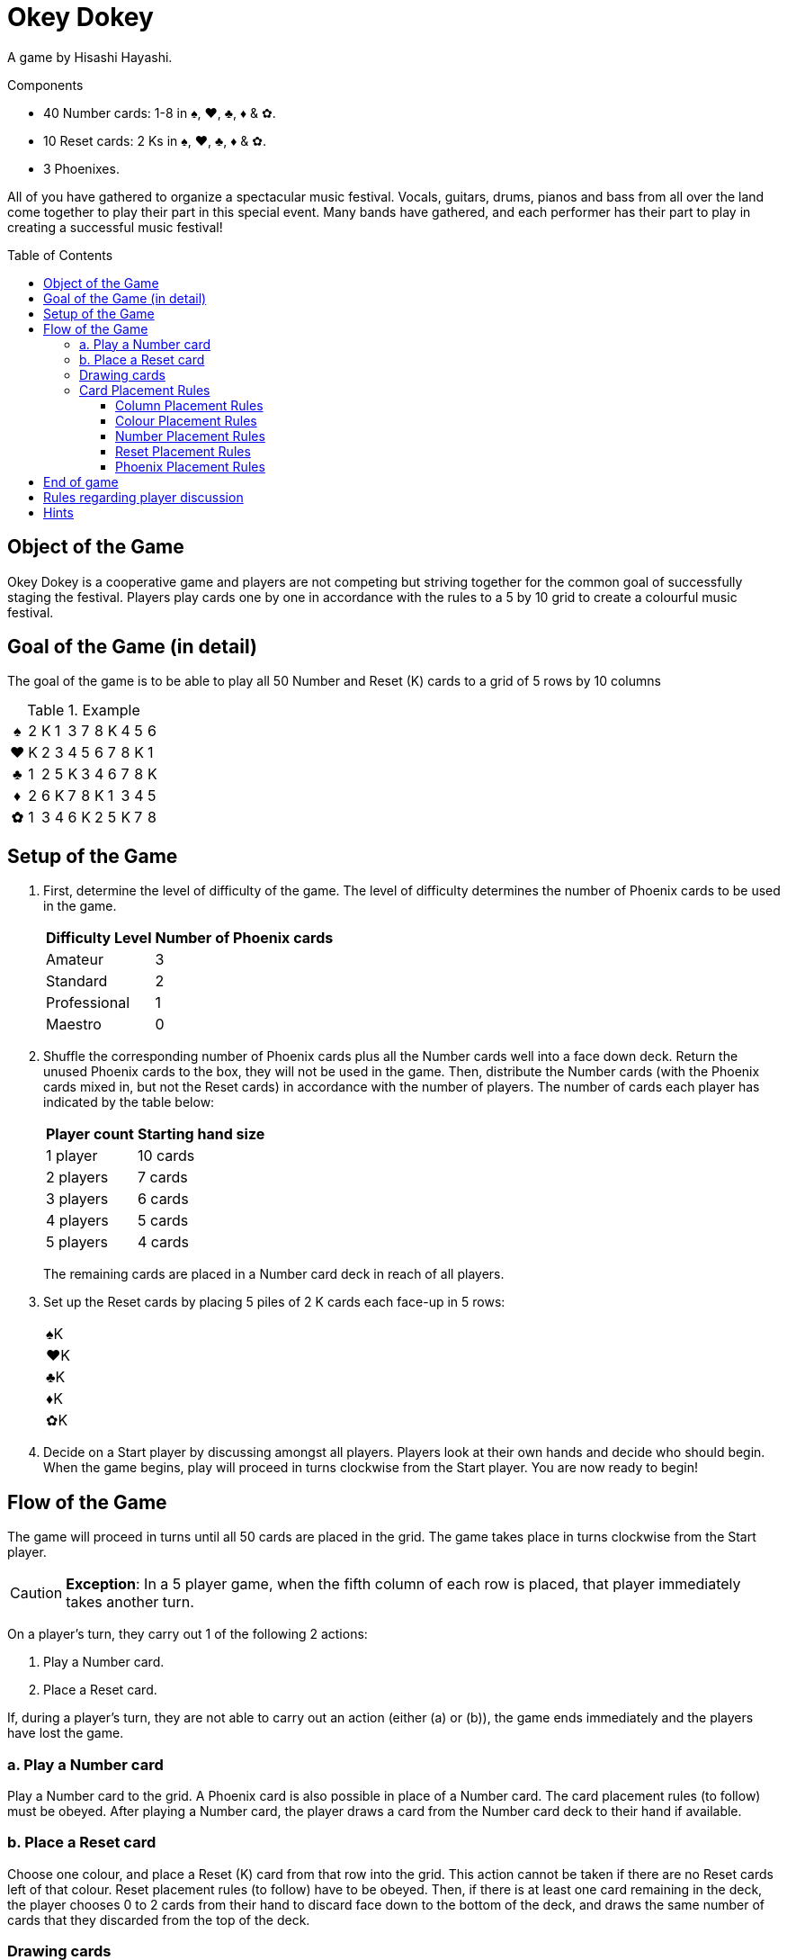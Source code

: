 = Okey Dokey
:toc: preamble
:toclevels: 4
:icons: font

A game by Hisashi Hayashi.

.Components
****
* 40 Number cards: 1-8 in ♠, ♥, ♣, ♦ & ✿.
* 10 Reset cards: 2 Ks in ♠, ♥, ♣, ♦ & ✿.
* 3 Phoenixes.
****

All of you have gathered to organize a spectacular music festival.
Vocals, guitars, drums, pianos and bass from all over the land come together to play their part in this special event.
Many bands have gathered, and each performer has their part to play in creating a successful music festival!


== Object of the Game

Okey Dokey is a cooperative game and players are not competing but striving together for the common goal of successfully staging the festival.
Players play cards one by one in accordance with the rules to a 5 by 10 grid to create a colourful music festival.


== Goal of the Game (in detail)

The goal of the game is to be able to play all 50 Number and Reset (K) cards to a grid of 5 rows by 10 columns

.Example
[options="autowidth", frame=none, grid=none, cols="^,^,^,^,^,^,^,^,^,^,^"]
|===
h| ♠ | 2 | K | 1 | 3 | 7 | 8 | K | 4 | 5 | 6
h| ♥ | K | 2 | 3 | 4 | 5 | 6 | 7 | 8 | K | 1
h| ♣ | 1 | 2 | 5 | K | 3 | 4 | 6 | 7 | 8 | K
h| ♦ | 2 | 6 | K | 7 | 8 | K | 1 | 3 | 4 | 5
h| ✿ | 1 | 3 | 4 | 6 | K | 2 | 5 | K | 7 | 8
|===


== Setup of the Game

1. First, determine the level of difficulty of the game.
The level of difficulty determines the number of Phoenix cards to be used in the game.
+
[%autowidth]
|===
| Difficulty Level | Number of Phoenix cards

| Amateur | 3
| Standard | 2
| Professional | 1
| Maestro | 0
|===

2. Shuffle the corresponding number of Phoenix cards plus all the Number cards well into a face down deck.
Return the unused Phoenix cards to the box, they will not be used in the game.
Then, distribute the Number cards (with the Phoenix cards mixed in, but not the Reset cards) in accordance with the number of players.
The number of cards each player has indicated by the table below:
+
[%autowidth]
|===
| Player count | Starting hand size

| 1 player  | 10 cards
| 2 players | 7 cards
| 3 players | 6 cards
| 4 players | 5 cards
| 5 players | 4 cards
|===
+
The remaining cards are placed in a Number card deck in reach of all players.

3. Set up the Reset cards by placing 5 piles of 2 K cards each face-up in 5 rows:
+
[%autowidth]
|===
| ♠K
| ♥K
| ♣K
| ♦K
| ✿K
|===

4. Decide on a Start player by discussing amongst all players.
Players look at their own hands and decide who should begin.
When the game begins, play will proceed in turns clockwise from the Start player.
You are now ready to begin!


== Flow of the Game

The game will proceed in turns until all 50 cards are placed in the grid.
The game takes place in turns clockwise from the Start player.

CAUTION: *Exception*: In a 5 player game, when the fifth column of each row is placed, that player immediately takes another turn.

On a player’s turn, they carry out 1 of the following 2 actions:

a. Play a Number card.
b. Place a Reset card.

If, during a player's turn, they are not able to carry out an action (either (a) or (b)), the game ends immediately and the players have lost the game.


=== a. Play a Number card

Play a Number card to the grid.
A Phoenix card is also possible in place of a Number card.
The card placement rules (to follow) must be obeyed.
After playing a Number card, the player draws a card from the Number card deck to their hand if available.


=== b. Place a Reset card

Choose one colour, and place a Reset (K) card from that row into the grid.
This action cannot be taken if there are no Reset cards left of that colour.
Reset placement rules (to follow) have to be obeyed.
Then, if there is at least one card remaining in the deck, the player chooses 0 to 2 cards from their hand to discard face down to the bottom of the deck, and draws the same number of cards that they discarded from the top of the deck.


=== Drawing cards

Once the deck runs out, Players will be unable to draw any more cards.

In addition, when placing a Phoenix card, players may discard a Number card of the colour of the row where the Phoenix card was placed.
Place the discarded card under the Phoenix card that was just placed.
Only one card may be discarded per Phoenix card.

If a player runs out of cards in their hand, their turn will be skipped for the rest of the game.


=== Card Placement Rules

==== Column Placement Rules

Cards must be placed in the current column.
Only when columns are complete can a new column be created.
(e.g. Only after placing 5 cards in column 1 can you place a card in column 2).

.*OK* example: The column has 5 cards, so the ♥4 *can* be placed.
[options="autowidth", frame=none, grid=none, cols="^,^"]
|===
| ♠1 | _
| ♥3 | <- ♥4
| ♣2 | _
| ♦K | _
| ✿4 | _
|===

.*Error* example: The column only has 3 cards, so the ♥4 *cannot* be placed.
[options="autowidth", frame=none, grid=none, cols="^,^"]
|===
| _  | _
| ♥3 | <- ♥4
| ♣2 | _
| ♦K | _
| _  | _
|===


==== Colour Placement Rules

Each row must contain the same colour of Number cards.
In addition, there is exactly only one row for each colour.
(For example, even if a Reset card is placed in the first column of the first row, all subsequent cards still have to be ♠).

.*OK* example: Same colour, so the ♥4 *can* be placed.
[options="autowidth", frame=none, grid=none, cols="^,^"]
|===
| ♠2 | _
| ♥3 | <- ♥4
| ♣K | _
| ♦1 | _
| ✿4 | _
|===

.*Error* example: Different colour, so the ♥4 *cannot* be placed.
[options="autowidth", frame=none, grid=none, cols="^,^"]
|===
| ♠2 | <- ♥4
| ♥3 | _
| ♣K | _
| ♦1 | _
| ✿4 | _
|===


==== Number Placement Rules

The number of the card played must be equal to or greater than the number of the card to the right of it.
You may play a Reset (K) card regardless of the number of the previous card.
If a Reset card is placed, it is equivalent to resetting the number to zero (i.e. any card number may be subsequently played).

.Example
[options="autowidth", frame=none, grid=none, cols="^,^,^"]
|===
| ... | ♠6 | <- Here, a ♠7, ♠8, Phoenix or ♠K may be played.
| ... | P  | <- Here, any ♥ number card, Phoenix or ♥K may be played.
|===


==== Reset Placement Rules

In every column of 5 cards, there must be exactly 4 Number cards and 1 Reset (K) card.
At the end of the game, there should be exactly two Reset cards per row.

.*OK* example: There is exactly 1 Reset (K) in this column.
[options="autowidth", frame=none, grid=none, cols="^,^"]
|===
| ♠2
| ♥3
| ♣4
| ♦1
| ✿K
|===

.*Error* example: There are 2 or more Reset cards in this column.
[options="autowidth", frame=none, grid=none, cols="^,^"]
|===
| ♠3
| ♥7
| ♣K
| ♦K
| ✿2
|===

.*Error* example: There are no Reset cards in this column.
[options="autowidth", frame=none, grid=none, cols="^,^"]
|===
| ♠3
| ♥4
| ♣8
| ♦1
| ✿2
|===


==== Phoenix Placement Rules

Phoenix cards may be placed instead of any Number card.
When a Phoenix card is played, the value of the Phoenix card is the same as the card to its left.
If the card to the left is a Reset (K) card, then the value of the Phoenix is zero.

.Example
[options="autowidth", frame=none, grid=none, cols="^,^"]
|===
| ♠6 | P <- Treat this Phoenix as a ♠6.
| ♥2 |
| An | P <- Treat this Phoenix as a ♣0.
| ♦3 |
| ✿1 |
|===


== End of game

When all the 50 cards have been placed in the grid, and all 10 columns have been filled, the players have won the game.
If this cannot be accomplished, then the players have lost the game.


== Rules regarding player discussion

No player may show their hand to another player.
Players may not say or give hints about the number values of their hand.
However, players may reveal how many cards they have in a colour.
They may also suggest a colour that they would like to be played.


== Hints

* For every column, it can be useful to discuss who places which colour, and who will play the Reset card.
* Number 1 cards can only be placed in the first column or after a Reset (K) card, so try to play them as soon as possible.
* Besides the 10th column, try to avoid placing number 8 twice in the same column.
